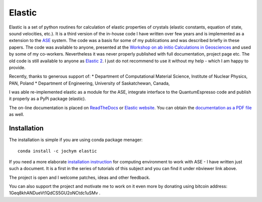 Elastic |DOI|
=============

|Build Status| |Version Badge| |Downloads Badge| 
|License Badge| |Research software impact|

Elastic is a set of python routines for calculation of elastic
properties of crystals (elastic constants, equation of state, sound
velocities, etc.). It is a third version of the in-house code I have
written over few years and is implemented as a extension to the
`ASE <https://wiki.fysik.dtu.dk/ase/>`__ system. The code was a basis
for some of my publications and was described briefly in these papers.
The code was available to anyone, presented at the `Workshop on ab
initio Calculations in
Geosciences <http://wolf.ifj.edu.pl/workshop/work2008/>`__ and used by
some of my co-workers. Nevertheless it was never properly published with
full documentation, project page etc. The old code is still available to
anyone as `Elastic 2 <http://wolf.ifj.edu.pl/~jochym/elastic2/elastic2.tgz>`__.
I just do not recommend to use it without my help - which I am happy to
provide.

Recently, thanks to generous support of: \* Department of Computational
Material Science, Institute of Nuclear Physics, PAN, Poland \*
Department of Engineering, University of Saskatchewan, Canada,

I was able re-implemented elastic as a module for the ASE, integrate
interface to the QuantumEspresso code and publish it properly as a PyPi
package (elastic).

The on-line documentation is placed on
`ReadTheDocs <http://elastic.rtfd.org/>`__ or `Elastic
website <http://wolf.ifj.edu.pl/elastic/>`__. You can obtain the
`documentation as a PDF
file <https://media.readthedocs.org/pdf/elastic/stable/elastic.pdf>`__
as well.

Installation |Downloads Badge|
----------------------------

The installation is simple if you are using conda package menager:

::

    conda install -c jochym elastic

If you need a more elaborate `installation
instruction <http://nbviewer.ipython.org/github/jochym/qe-doc/blob/master/Installation.ipynb>`__
for computing environment to work with ASE - I have written just such a
document. It is a first in the series of tutorials of this subject and
you can find it under nbviewer link above.

The project is open and I welcome patches, ideas and other feedback.

You can also support the project and motivate me to work on it even more
by donating using bitcoin address: 1Geq8khANDueVt1QdCS5GU2oNCtdc1uSMv .

.. |DOI| image:: https://zenodo.org/badge/doi/10.5281/zenodo.18759.svg
   :target: http://dx.doi.org/10.5281/zenodo.18759
.. |Build Status| image:: https://travis-ci.org/jochym/Elastic.svg?branch=master
   :target: https://travis-ci.org/jochym/Elastic
.. |Version Badge| image:: https://anaconda.org/jochym/elastic/badges/version.svg
   :target: https://anaconda.org/jochym/elastic
.. |Downloads Badge| image:: https://anaconda.org/jochym/elastic/badges/downloads.svg
   :target: https://anaconda.org/jochym/elastic
.. |License Badge| image:: https://anaconda.org/jochym/elastic/badges/license.svg
   :target: https://anaconda.org/jochym/elastic
.. |Research software impact| image:: http://depsy.org/api/package/pypi/elastic/badge.svg
   :target: http://depsy.org/package/python/elastic
